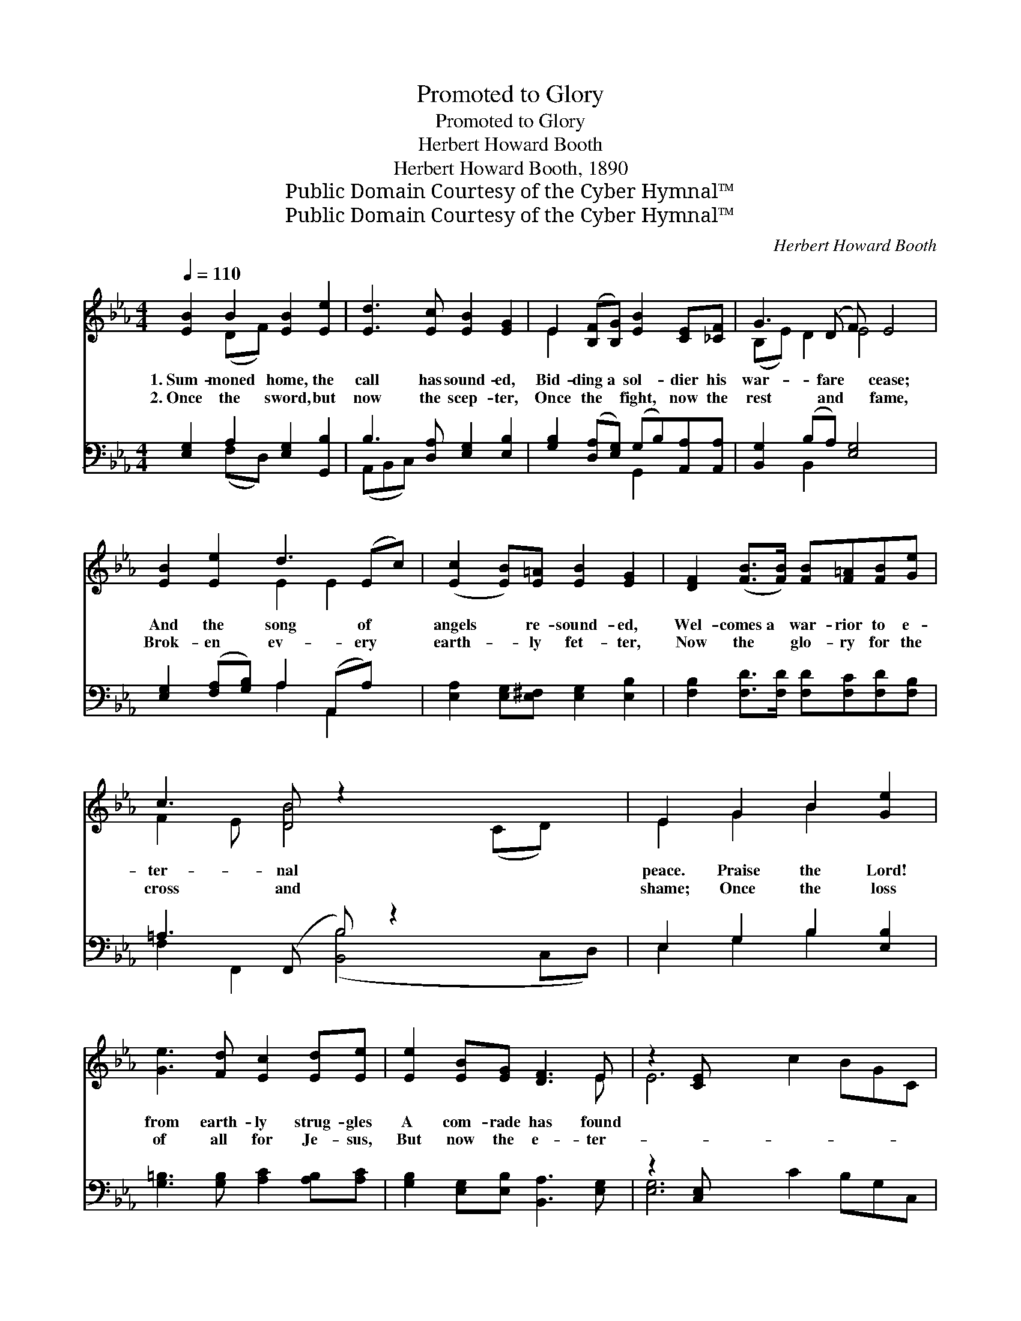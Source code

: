 X:1
T:Promoted to Glory
T:Promoted to Glory
T:Herbert Howard Booth
T:Herbert Howard Booth, 1890
T:Public Domain Courtesy of the Cyber Hymnal™
T:Public Domain Courtesy of the Cyber Hymnal™
C:Herbert Howard Booth
Z:Public Domain
Z:Courtesy of the Cyber Hymnal™
%%score ( 1 2 ) ( 3 4 )
L:1/8
Q:1/4=110
M:4/4
K:Eb
V:1 treble 
V:2 treble 
V:3 bass 
V:4 bass 
V:1
 [EB]2 B2 [EB]2 [Ee]2 | [Ed]3 [Ec] [EB]2 [EG]2 | E2 ([B,F][B,G]) [EB]2 [CE][_CF] | G3 (D F) E4 | %4
w: 1.~Sum- moned home, the|call has sound- ed,|Bid- ding~a * sol- dier his|war- fare * cease;|
w: 2.~Once the sword, but|now the scep- ter,|Once the * fight, now the|rest and * fame,|
 [EB]2 [Ee]2 d3 (Ec) | ([Ec]2 [EB])[E=A] [EB]2 [EG]2 | [DF]2 ([FB]>[FB]) [FB][F=A][FB][Ge] | %7
w: And the song of *|angels * re- sound- ed,|Wel- comes~a * war- rior to e-|
w: Brok- en ev- ery *|earth- * ly fet- ter,|Now the * glo- ry for the|
 c3 [DB] z2 x4 | E2 G2 B2 [Ge]2 | [Ge]3 [Fd] [Ec]2 [Ed][Ee] | [Ee]2 [EB][EG] [DF]3 E | z2 [CE] x8 | %12
w: ter- nal|peace. Praise the Lord!|from earth- ly strug- gles|A com- rade has found||
w: cross and|shame; Once the loss|of all for Je- sus,|But now the e- ter-||
 A2 [EG][CA]<[Cc][CF]>[CF] | G2 [E^F][EG]<[DB] E2 x | c2 [=Ac][Bc] c2 [Bd][Ae] | e4 [Bd]4 | %16
w: re- lease. Death has lost its|sting, the grave its vic-|to- ry; Con- flicts and dan-|gers are|
w: nal gain. Tri- als and sor-|row here have found their|mean- ing Mys- ter- ies their|ex- pla-|
 [Be]2 B2 [Ad][Ac]A[AB] | [Ac]2 (de) [EB]2 [EG]2 | [CE]2 [CF][_CA] [B,G]2 [B,F]E | [DF]4 E4 || %20
w: o- ver; See him hon- ored|in the * throne of|glo- ry, Crowned by the hand|of Je-|
w: na- tion; Safe, for- ev- er|in the * sun- light|gleam- ing Of His e- ter-|nal sal-|
"^Refrain" [GB]2 [FB]2 [EB]2 B2 | [F=B]4 [Ec]2 [=Ec]2 | c2 c2 c2 ([Bd][_Ae]) | e4 [Bd]2 [Bd]>[Bd] | %24
w: ho- vah! * *||||
w: va- tion. * *||||
 [Be]2 [EB]2 [DA]2 [EG]>[EG] | [Ed]2 [Ec]2 [EB]2 [DA]>[FA] | [EG]2 [EB]2 [DF]3 E | E6 z |] %28
w: ||||
w: ||||
V:2
 x2 (DF) x4 | x8 | E2 x6 | (B,E) D2 E4 x | x4 E2 E2 x | x8 | x8 | F2 E [DB]4 (CD) x | E2 G2 B2 x2 | %9
 x8 | x7 E | E6 c2 BGC | (DEF) x4 | (E^FE) x3 E2 | (FG) x c2 x3 | (=ABcA) x4 | x2 B2 A x3 | %17
 x2 E2 x4 | x7 E | x4 E4 || x6 (DE) | x8 | (FG) (=AB) c2 x2 | (=ABcA) x4 | x8 | x8 | x7 E | E6 x |] %28
V:3
 [E,G,]2 A,2 [E,G,]2 [G,,B,]2 | B,3 [D,A,] [E,G,]2 [E,B,]2 | %2
w: ~ ~ ~ ~|~ ~ ~ ~|
 [G,B,]2 ([D,A,][E,G,]) (G,B,)[A,,A,][A,,A,] | [B,,G,]2 (B,A,) [E,G,]4 x | %4
w: ~ ~ * ~ * ~ ~|~ ~ * ~|
 [E,G,]2 ([F,A,][G,B,]) A,2 (A,,A,) x | [E,A,]2 [E,G,][E,^F,] [E,G,]2 [E,B,]2 | %6
w: ~ ~ * ~ ~ *|~ ~ ~ ~ ~|
 [F,B,]2 [F,D]>[F,D] [F,D][F,C][F,D][F,B,] | =A,3 (F,, B,) z2 x3 | E,2 G,2 B,2 [E,B,]2 | %9
w: ~ ~ ~ ~ ~ ~ ~|~ ~ *|~ ~ ~ ~|
 [G,=B,]3 [G,B,] [A,C]2 [A,B,][A,C] | [G,B,]2 [E,G,][E,B,] [B,,A,]3 [E,G,] | z2 [C,E,] x8 | %12
w: ~ ~ ~ ~ ~|~ ~ ~ ~ ~||
 B,2 [E,B,][F,A,]<[F,A,][F,A,]>[F,A,] | ([E,B,][D,=B,][C,C])[C,=A,] [=B,,_B,]<[_B,,_A,] [C,G,]2 | %14
w: ~ ~ ~ ~ ~ ~|~ * * ~ ~ ~ ~|
 (=A,B,)[F,C][F,D] [F,E]2 [F,D][F,C] | F4 F4 | [G,E]2 [G,E]2 [G,E][G,E][A,C][A,D] | %17
w: ~ * ~ ~ ~ ~ ~|~ ~|~ ~ ~ ~ ~ ~|
 [G,E]2 (=B,C) [G,E]2 [E,_B,]2 | A,2 [A,,A,][A,,F,] [B,,B,]2 [B,,A,][B,,G,] | [B,,A,]4 [E,G,]4 || %20
w: ~ ~ * ~ ~|~ ~ ~ ~ ~ ~|~ ~|
 [E,B,]2 [A,B,]2 [G,B,]2 ([F,A,][E,G,]) | G,4 [C,G,]2 (CB,) | (=A,B,) (CD) [F,E]2 (DC) | %23
w: ~ ~ Strife and *|sor- row o- *|ver, * The * Lord’s true *|
 F4 [B,F]2 [_A,F]>[A,F] | [G,E]2 [G,E]2 [F,B,]2 [E,B,]>[E,B,] | %25
w: faith- ful sol- dier|Has been called to go|
 [A,,A,]2 A,2 [G,B,]2 [F,B,]>[D,B,] | [E,B,]2 [G,,B,]2 [B,,A,]3 [E,G,] | [E,G,]6 z |] %28
w: from the ranks be- low,|To the con- quering|host|
V:4
 x2 (F,D,) x4 | (A,,B,,C,) x5 | x4 G,,2 x2 | x2 B,,2 x5 | x4 A,2 A,,2 x | x8 | x8 | %7
 F,2 F,,2 ([B,,B,]4 C,D,) | E,2 G,2 B,2 x2 | x8 | x8 | [E,G,]6 C2 B,G,C, | (B,,C,D,) x4 | x8 | %14
 F,2 x6 | (F,G,=A,F,) (B,2 _A,2) | x8 | x2 A,2 x4 | A,2 x6 | x8 || x8 | (D,2 G,,2) C,2 x2 | %22
 F,2 F,2 x F,2 x | (F,G,=A,F,) x4 | x8 | x2 A,2 x4 | x8 | x7 |] %28

